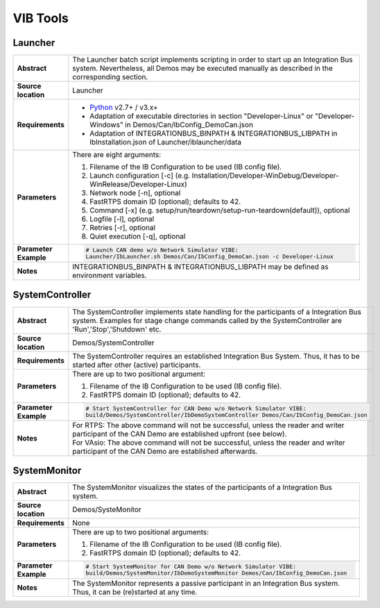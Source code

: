 ==============
VIB Tools
==============

Launcher
~~~~~~~~

.. list-table::
   :widths: 17 205
   :stub-columns: 1

   *  -  Abstract
      -  The Launcher batch script implements scripting in order to start up an Integration Bus system.
         Nevertheless, all Demos may be executed manually as described in the corresponding section.
   *  -  Source location
      -  Launcher
   *  -  Requirements
      -  * `Python <https://www.python.org/downloads/>`_ v2.7+ / v3.x+
         * Adaptation of executable directories in section "Developer-Linux" or "Developer-Windows" in Demos/Can/IbConfig_DemoCan.json
         * Adaptation of INTEGRATIONBUS_BINPATH & INTEGRATIONBUS_LIBPATH in IbInstallation.json of Launcher/iblauncher/data
   *  -  Parameters
      -  There are eight arguments:

         #. Filename of the IB Configuration to be used (IB config file).
         #. Launch configuration [-c] (e.g. Installation/Developer-WinDebug/Developer-WinRelease/Developer-Linux)
         #. Network node [-n], optional
         #. FastRTPS domain ID (optional); defaults to 42.
         #. Command [-x] (e.g. setup/run/teardown/setup-run-teardown(default)), optional
         #. Logfile [-l], optional
         #. Retries [-r], optional
         #. Quiet execution [-q], optional
   *  -  Parameter Example
      -  .. code-block:: powershell

            # Launch CAN demo w/o Network Simulator VIBE:
            Launcher/IbLauncher.sh Demos/Can/IbConfig_DemoCan.json -c Developer-Linux
   *  -  Notes
      -  INTEGRATIONBUS_BINPATH & INTEGRATIONBUS_LIBPATH may be defined as environment variables.


SystemController
~~~~~~~~~~~~~~~~

.. list-table::
   :widths: 17 205
   :stub-columns: 1

   *  -  Abstract
      -  The SystemController implements state handling for the participants of a Integration Bus system.
         Examples for stage change commands called by the SystemController are 'Run','Stop','Shutdown' etc.
   *  -  Source location
      -  Demos/SystemController
   *  -  Requirements
      -  The SystemController requires an established Integration Bus System.
         Thus, it has to be started after other (active) participants.
   *  -  Parameters
      -  There are up to two positional argument:

         #. Filename of the IB Configuration to be used (IB config file).
         #. FastRTPS domain ID (optional); defaults to 42.
   *  -  Parameter Example
      -  .. code-block:: powershell

            # Start SystemController for CAN Demo w/o Network Simulator VIBE:
            build/Demos/SystemController/IbDemoSystemController Demos/Can/IbConfig_DemoCan.json
   *  -  Notes
      -  | For RTPS: The above command will not be successful, unless the reader and writer participant of the CAN Demo are established upfront (see below).
         | For VAsio: The above command will not be successful, unless the reader and writer participant of the CAN Demo are established afterwards.


SystemMonitor
~~~~~~~~~~~~~

.. list-table::
   :widths: 17 205
   :stub-columns: 1

   *  -  Abstract
      -  The SystemMonitor visualizes the states of the participants of a Integration Bus system.
   *  -  Source location
      -  Demos/SysteMonitor
   *  -  Requirements
      -  None
   *  -  Parameters
      -  There are up to two positional arguments:
          
         #. Filename of the IB Configuration to be used (IB config file).
         #. FastRTPS domain ID (optional); defaults to 42.
   *  -  Parameter Example
      -  .. code-block:: powershell
            
            # Start SystemMonitor for CAN Demo w/o Network Simulator VIBE:
            build/Demos/SystemMonitor/IbDemoSystemMonitor Demos/Can/IbConfig_DemoCan.json
   *  -  Notes
      -  The SystemMonitor represents a passive participant in an Integration Bus system. Thus, it can be (re)started at any time.
